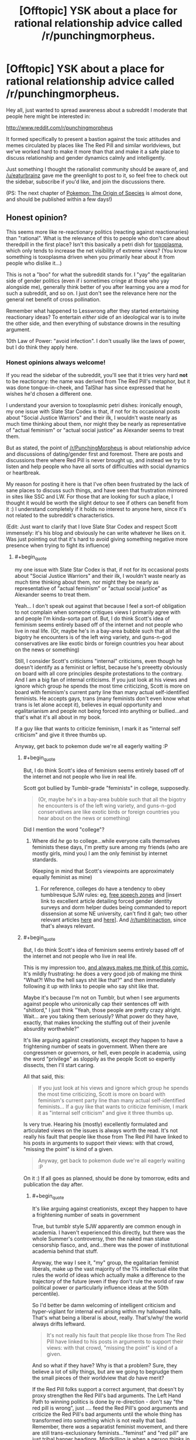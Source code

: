 #+TITLE: [Offtopic] YSK about a place for rational relationship advice called /r/punchingmorpheus.

* [Offtopic] YSK about a place for rational relationship advice called /r/punchingmorpheus.
:PROPERTIES:
:Author: DaystarEld
:Score: 0
:DateUnix: 1422372062.0
:END:
Hey all, just wanted to spread awareness about a subreddit I moderate that people here might be interested in:

[[http://www.reddit.com/r/punchingmorpheus]]

It formed specifically to present a bastion against the toxic attitudes and memes circulated by places like The Red Pill and similar worldviews, but we've worked hard to make it more than that and make it a safe place to discuss relationship and gender dynamics calmly and intelligently.

Just something I thought the rationalist community should be aware of, and [[/u/eaturbrainz]] gave me the greenlight to post to it, so feel free to check out the sidebar, subscribe if you'd like, and join the discussions there.

(PS: The next chapter of [[https://www.fanfiction.net/s/9794740/1/Pokemon-The-Origin-of-Species][Pokemon: The Origin of Species]] is almost done, and should be published within a few days!)


** Honest opinion?

This seems more like re-reactionary politics (reacting against reactionaries) than "rational". What is the relevance of this to people who don't care about theredpill in the first place? Isn't this basically a petri dish for [[http://slatestarcodex.com/2014/12/17/the-toxoplasma-of-rage/][toxoplasma]], which only tends to increase the net visibility of extreme views? (You know something is toxoplasma driven when you primarily hear about it from people who dislike it...)

This is not a "boo" for what the subreddit stands for. I "yay" the egalitarian side of gender politics (even if i sometimes cringe at those who yay alongside me), generally think better of you after learning you are a mod for such a subreddit, and so on. I just don't see the relevance here nor the general net benefit of cross pollination.

Remember what happened to Lesswrong after they started entertaining reactionary ideas? To entertain /either/ side of an ideological war is to invite the other side, and then everything of substance drowns in the resulting argument.

10th Law of Power: "avoid infection". I don't usually like the laws of power, but I do think they apply here.
:PROPERTIES:
:Author: E-o_o-3
:Score: 5
:DateUnix: 1422380851.0
:END:

*** Honest opinions always welcome!

If you read the sidebar of the subreddit, you'll see that it tries very hard *not* to be reactionary: the name was derived from The Red Pill's metaphor, but it was done tongue-in-cheek, and TalShar has since expressed that he wishes he'd chosen a different one.

I understand your aversion to toxoplasmic petri dishes: ironically enough, my one issue with Slate Star Codex is that, if not for its occasional posts about "Social Justice Warriors" and their ilk, I wouldn't waste nearly as much time thinking about them, nor might they be nearly as representative of "actual feminism" or "actual social justice" as Alexander seems to treat them.

But as stated, the point of [[/r/PunchingMorpheus]] is about relationship advice and discussions of dating/gender first and foremost. There are posts and discussions there where Red Pill is never brought up, and instead we try to listen and help people who have all sorts of difficulties with social dynamics or heartbreak.

My reason for posting it here is that I've often been frustrated by the lack of sane places to discuss such things, and have seen that frustration mirrored in sites like SSC and LW. For those that are looking for such a place, I thought it would be worth the slight detour to see if others can benefit from it :) I understand completely if it holds no interest to anyone here, since it's not related to the subreddit's characteristics.

(Edit: Just want to clarify that I love Slate Star Codex and respect Scott immensely: it's his blog and obviously he can write whatever he likes on it. Was just pointing out that it's hard to avoid giving something negative more presence when trying to fight its influence)
:PROPERTIES:
:Author: DaystarEld
:Score: 1
:DateUnix: 1422382825.0
:END:

**** #+begin_quote
  my one issue with Slate Star Codex is that, if not for its occasional posts about "Social Justice Warriors" and their ilk, I wouldn't waste nearly as much time thinking about them, nor might they be nearly as representative of "actual feminism" or "actual social justice" as Alexander seems to treat them.
#+end_quote

Yeah... I don't speak out against that because I feel a sort-of obligation to not complain when someone critiques views I primarily agree with and people I'm kinda-sorta part of. But, I do think Scott's idea of feminism seems entirely based off of the internet and not people who live in real life. (Or, maybe he's in a bay-area bubble such that all the bigotry he encounters is of the left wing variety, and guns-n-god conservatives are like exotic birds or foreign countries you hear about on the news or something)

Still, I consider Scott's criticisms "internal" criticisms, even though he doesn't identify as a feminist or leftist, because he's preeetty obviously on board with all core principles despite protestations to the contrary. And I am a big fan of internal criticisms. If you just look at his views and ignore which group he spends the most time criticizing, Scott is more on board with feminism's current party line than many actual self-identified feminists. He accepts gays, trans (many feminists don't even know what trans is let alone accept it), believes in equal opportunity and egalitarianism and people not being forced into anything or bullied...and that's what it's all about in my book.

If a guy like that wants to criticize feminism, I mark it as "internal self criticism" and give it three thumbs up.

Anyway, get back to pokemon dude we're all eagerly waiting :P
:PROPERTIES:
:Author: E-o_o-3
:Score: 3
:DateUnix: 1422417013.0
:END:

***** #+begin_quote
  But, I do think Scott's idea of feminism seems entirely based off of the internet and not people who live in real life.
#+end_quote

Scott got bullied by Tumblr-grade "feminists" in college, supposedly.

#+begin_quote
  (Or, maybe he's in a bay-area bubble such that all the bigotry he encounters is of the left wing variety, and guns-n-god conservatives are like exotic birds or foreign countries you hear about on the news or something)
#+end_quote

Did I mention the word "college"?
:PROPERTIES:
:Score: 2
:DateUnix: 1422449871.0
:END:

****** Where did /he/ go to college...while everyone calls themselves feminists these days, I'm pretty sure among my friends (who are mostly girls, mind you) I am the only feminist by internet standards.

(Keeping in mind that Scott's viewpoints are approximately equally feminist as mine)
:PROPERTIES:
:Author: E-o_o-3
:Score: 1
:DateUnix: 1422462516.0
:END:

******* For reference, colleges do have a tendency to obey tumblresque SJW rules: eg, [[http://rt.com/usa/first-amendment-us-law-colleges-029/][free speech zones]] and [insert link to excellent article detailing forced gender identity surveys and dorm helper dudes being commanded to report dissension at some NE university, can't find it gah; two other relevant articles [[http://nymag.com/daily/intelligencer/2015/01/not-a-very-pc-thing-to-say.html][here]] and [[https://archive.today/XmyC5][here]]]. And [[/r/tumblrinaction]], since that's always relevant.
:PROPERTIES:
:Score: 1
:DateUnix: 1422804316.0
:END:


***** #+begin_quote
  But, I do think Scott's idea of feminism seems entirely based off of the internet and not people who live in real life.
#+end_quote

This is my impression too, [[http://www.smbc-comics.com/?id=2939][and always makes me think of this comic.]] It's mildly frustrating: he does a very good job of making me think "What?! Who the hell says shit like that?" and then immediately following it up with links to people who say shit like that.

Maybe it's because I'm not on Tumblr, but when I see arguments against people who unironically cap their sentences off with "shitlord," I just think "Yeah, those people are pretty crazy alright. Wait... are you taking them seriously? What power do they have, exactly, that makes knocking the stuffing out of their juvenile absurdity worthwhile?"

It's like arguing against creationists, except /they/ happen to have a frightening number of seats in government. When there are congressmen or governors, or hell, even people in academia, using the word "privilege" as sloppily as the people Scott so expertly dissects, then I'll start caring.

All that said, this:

#+begin_quote
  If you just look at his views and ignore which group he spends the most time criticizing, Scott is more on board with feminism's current party line than many actual self-identified feminists... If a guy like that wants to criticize feminism, I mark it as "internal self criticism" and give it three thumbs up.
#+end_quote

Is very true. Hearing his (mostly) excellently formulated and articulated views on the issues is always worth the read. It's not really his fault that people like those from The Red Pill have linked to his posts in arguments to support their views: with that crowd, "missing the point" is kind of a given.

#+begin_quote
  Anyway, get back to pokemon dude we're all eagerly waiting :P
#+end_quote

On it :) If all goes as planned, should be done by tomorrow, edits and publication the day after.
:PROPERTIES:
:Author: DaystarEld
:Score: 1
:DateUnix: 1422421000.0
:END:

****** #+begin_quote
  It's like arguing against creationists, except they happen to have a frightening number of seats in government
#+end_quote

True, but tumblr style SJW apparently are common enough in academia. I haven't experienced this directly, but there was the whole Summer's controversy, then the naked man statue censorship fiasco, and, and...there was the power of institutional academia behind that stuff.

Anyway, the way I see it, "my" group, the egalitarian feminist liberals, make up the vast majority of the 1% intellectual elite that rules the world of ideas which actually make a difference to the trajectory of the future (even if they don't rule the world of raw political power or particularly influence ideas at the 50th percentile).

So I'd better be damn welcoming of intelligent criticism and hyper-vigilant for internal evil arising within my hallowed halls. That's what being a liberal is about, really. That's/why/ the world always drifts leftward.

#+begin_quote
  It's not really his fault that people like those from The Red Pill have linked to his posts in arguments to support their views: with that crowd, "missing the point" is kind of a given.
#+end_quote

And so what if they have? Why is that a problem? Sure, they believe a lot of silly things, but are we going to begrudge them the small pieces of their worldview that /do/ have merit?

If the Red Pill folks support a correct argument, that doesn't by proxy strengthen the Red Pill's bad arguments. The Left Hand Path to winning politics is done by re-direction - don't say "the red pill is wrong", just .... feed the Red Pill's good arguments and criticize the Red Pill's bad arguments until the whole thing has transformed into something which is not really that bad. Remember, there /was/ a separatist feminist movement, and there are still trans-exclusionary feminists..."feminst" and "red pill" are just tribal banner headings. Mindkilling is when a person thinks in terms of red and blue to such an extent that a red victory, legitimately won (as is the case with Scott's correct criticisms being vaguely Red-feeling), feels like a loss.
:PROPERTIES:
:Author: E-o_o-3
:Score: 2
:DateUnix: 1422482438.0
:END:

******* #+begin_quote
  And so what if they have? Why is that a problem? Sure, they believe a lot of silly things, but are we going to begrudge them the small pieces of their worldview that do have merit?
#+end_quote

Sorry, I should have clarified: they were not arguing an aspect of Scott's perspective, they were holding Scott's arguments up as support for the "Why Feminism is Always Wrong and Harmful" perspective. The ones I encountered doing so, anyway.

I agree with everything you said in general though :)
:PROPERTIES:
:Author: DaystarEld
:Score: 1
:DateUnix: 1422484153.0
:END:


****** #+begin_quote
  "Yeah, those people are pretty crazy alright. Wait... are you taking them seriously? What power do they have, exactly, that makes knocking the stuffing out of their juvenile absurdity worthwhile?"
#+end_quote

/rubs hands evilly/ At some point I decided to eventually plot out a piece of futuristic fiction in which slightly-transhuman mahou shoujo from Tumblr use "Check your privilege!" and such as their In the Name of the Moon speech, as they zoom around policing an Earth that has otherwise been abandoned to all the various reactionary ideologies who couldn't grow-up enough to be allowed off-planet.
:PROPERTIES:
:Score: 1
:DateUnix: 1422450019.0
:END:

******* That would be pretty hilarious. Have you seen Hellsing Abridged, from the ever amazing Team Four Star? They captured the Tumblr "Feminazi" (literally) very well in [[https://www.youtube.com/watch?v=R4wY-FhBArw][this episode]] where she fights Alucard:

"I am Rip van Winkle, and I demand your respect!"

"No, you demand my attention."

"I don't have to take this from you, you racist, cisgendered, patriarch propagating, misogynistic PIG!"

"The funny thing is, in any other circumstance, you might have a point there. Except... my boss is a woman, I was a chick in the 40's, I HATE EVERYONE EQUALLY, and there is NO ONE ALIVE who can comprehend my sexual preference. So in other words, Miss van Winkle... CH-CH-CH-CHECK YOUR PRIVILEGE! /punch/"﻿
:PROPERTIES:
:Author: DaystarEld
:Score: 3
:DateUnix: 1422460273.0
:END:

******** I'm... in awe.
:PROPERTIES:
:Score: 1
:DateUnix: 1422473279.0
:END:

********* It's pretty great. Dragonball Z Abridged and Yu Gi Oh Abridged are by the same people, and immensely enjoyable.
:PROPERTIES:
:Author: DaystarEld
:Score: 1
:DateUnix: 1422473879.0
:END:


** This is /fascinating/. And a bit surreal. I'm asexual, you see. I certainly know /of/ romantic and sexual relationships and gender dynamics. My friends talk about them sometimes, so I've developed enough of an abstract understanding to fake having meaningful input. But it's easy for me to forget just how big a deal this all allegedly is.

Here we have /thousands/ of people discussing thoughts and opinions and desires and worldviews and entire emotional spectra that are utterly incomprehensible to me, and its all fundamentally important to them. I've never been immersed in an environment dedicated to that.

You're all crazy. Good crazy, mostly, I guess, but crazy. I'm going to remember this the next time I read about aliens who are less alien than everyone around me.
:PROPERTIES:
:Author: Anakiri
:Score: 4
:DateUnix: 1422429425.0
:END:

*** Interestingly enough, we get posts by asexual people too, such as [[http://www.reddit.com/r/PunchingMorpheus/comments/2jzg3e/when_the_sexual_desires_in_a_relationship_are/][this one]]!

But yeah. Hormones n' such. They be crazy ;)
:PROPERTIES:
:Author: DaystarEld
:Score: 2
:DateUnix: 1422430954.0
:END:

**** Honestly, romance is way more bewildering to me than sexuality. Drugs make sense. But even on calm reflection, lots of people still feel quite strongly about some kind of bizarre exclusive reciprocal siblinghood/friendship-with-benefits 2.0 thing, also gender is important somehow. So even that post is alien to me.

You guys seem to pursue your weird goals reasonably and fairly, and you try to avoid hurting anyone. I know lots of young people who have been burned, but I don't know any old people who regret it. So, hey, have fun!
:PROPERTIES:
:Author: Anakiri
:Score: 2
:DateUnix: 1422434904.0
:END:

***** It really does sound strange and unappealing when viewed objectively :) I described it like this to someone there once when they were expressing their frustration over having trouble finding a romantic relationship:

#+begin_quote

  #+begin_quote

    #+begin_quote
      But I never really had to "work" to have friends, yet I don't take them for granted either. Creating and maintaining friendships throughout my life "just happened." With women, I don't know why, but it feels so much different.
    #+end_quote

    There are in fact a number of differences between romantic relationships and regular friendships that make one much harder than the other.

    For one thing, a romantic relationship is mostly exclusive. Imagine if, of all your friends, you had to choose just one of them to be your only friend, and /they/ had to choose /you/. And as long as you two are friends, you can't do certain fun things with anyone else, and if you're friends long enough, you have to move in together and merge your finances.

    Sounds kind of silly right? I mean even without the sex and physical attraction aspect, friendship would be MUCH harder if it was anywhere near as restrictive as monogomous romantic relationships. That's a large part of why the two feel so different: friends are fairly easy to acquire and maintain, because the stakes are relatively low. The stakes are very high for dating, especially dating for a serious, lasting relationship, which immediately makes it much more competitive and difficult.
  #+end_quote
#+end_quote

It does feel great when it clicks into place. Whether it's worth the heartache and headache involved, of course, is a question that has echoed throughout human history :)
:PROPERTIES:
:Author: DaystarEld
:Score: 2
:DateUnix: 1422460577.0
:END:

****** You're describing color to the blind here. My friends get frustrated when they say things like that, and I can only think, "Then... don't do it that way?" Clearly that's not how it works. I mean, I grew up in a culture where marriage is a thing, so I've learned all the rules that evidently are supposed to be natural, but yeah, it's all kind of silly. But even if much of it doesn't come naturally to me, I do understand trust, and empathy, and communication, and often that's enough to build some kind of framework for thinking about any kind of healthy relationship, from lovers to coworkers.
:PROPERTIES:
:Author: Anakiri
:Score: 2
:DateUnix: 1422470191.0
:END:

******* #+begin_quote
  You're describing color to the blind here.
#+end_quote

In that I'm successfully communicating, or not? (That expression is commonly used to mean "wasting time" or "attempting the impossible.")

#+begin_quote
  Clearly that's not how it works.
#+end_quote

Yeah, most people can't stop themselves from wanting what they want, especially for something so deeply ingrained at a cultural level, at least. Polyamorists are rare and frowned upon, despite many of them having healthy and happy romantic lives, and culturally polygamy has a terrible image thanks to traditionally male-centric cults that practiced it.

Personally, while some part of me still feels drawn to the "special someone" perspective, I've been able to recognize the value of non-monogamy to the point of feeling open to the possibility. I've yet to meet a girl in meatspace that is too, but think I'd be as happy in either relationship type as long as the people involved are the right ones.

#+begin_quote
  But even if much of it doesn't come naturally to me, I do understand trust, and empathy, and communication, and often that's enough to build some kind of framework for thinking about any kind of healthy relationship, from lovers to coworkers.
#+end_quote

Yeah, trust, empathy and communication go a long way in every relationship :) The peculiarities of romance only matter to others who are specifically looking for them, in which case it's no different than being friends with someone who doesn't reciprocate their romantic/sexual attraction. Since I've managed to have not one but two lifelong friendships with girls I've fallen in love with that didn't reciprocate, I can attest that it doesn't impede the friendship at all as long as the person who does feel the romantic longing is mature and secure enough not to let it.
:PROPERTIES:
:Author: DaystarEld
:Score: 2
:DateUnix: 1422472230.0
:END:

******** You're communicating better than many. I meant it as an actual metaphor. You're describing experiences that, to the best of my knowledge, I don't have, and most of my thoughts are just "Why?" with varying levels of emphasis and incredulity. That's fine, I think, just talking about our respective perspectives.

I understand some natural reluctance towards polyamory. There are historical and cultural reasons, and jealousy is a real emotion that can cause real distress^{1}, no matter how much you would prefer to feel compersion. Even if it is the obvious solution to, like, half of everyone's relationship woes. The weird thing is that saying things like that has gotten me in trouble among more emotional company.

Love is said to /feel/ like the strongest relationship in the world, but it /looks/ like one of the weakest, and people /act/ like it's fragile and could easily fall apart. Some of the less introspective people I've encountered don't just defend their relationship, they defend the /validity/ of their relationship, as if that were in doubt, as if it were all lies and the whole house of cards might fall. I'm pretty sure it's more material than that. Humans are weird. But this behavior is hardly exclusive to love.

#+begin_quote
  I've managed to have not one but two lifelong friendships with girls I've fallen in love with that didn't reciprocate, I can attest that it doesn't impede the friendship at all as long as the person who does feel the romantic longing is mature and secure enough not to let it.
#+end_quote

Oh, tell me about it. Like half of my closest friends have asked me out^{2}, including one who, after a few drinks, freely admits they'd still like to meet someone "like you, but available". I'm not quite sure how I'm supposed to take that, but I've friend-loved the lot of them for like fifteen years.

^{1} My only experience with jealousy is, like, my dog responding more to someone else, and me being very slightly upset for maybe one second. Imagining love-jealous rage is like imagining bad-kerning rage. I can't get into that headspace. I just acknowledge that the sliding scale evidently does go high enough to cause real distress.

^{2} Dating! A pox on whoever invented the thing. I have trouble even pretending to understand it. I've never been able to pin down the actual difference between dating and hanging out, aside from all parties agreeing on what word to use. But I've seen loving couples agree with me on that. The /culture/ of romance is the /most/ incomprehensible.
:PROPERTIES:
:Author: Anakiri
:Score: 3
:DateUnix: 1422519578.0
:END:

********* #+begin_quote
  You're communicating better than many. I meant it as an actual metaphor. You're describing experiences that, to the best of my knowledge, I don't have
#+end_quote

Excellent, just making sure we're on the same general page :)

#+begin_quote
  The weird thing is that saying things like that has gotten me in trouble among more emotional company.
#+end_quote

The "One True Love" and "Soul Mate" narratives are incredibly strong in our culture. I'd blame a mix of religion and Disney, but those things have just reinforced the ancient mores: keeping the family unit restricted and functional was reinforced by religion as a "sacred" thing, and when that started falling out of favor, Disney and romantic comedies stepped in to give the irreverent a carrot instead of a stick.

(Oh man, I just realized that romantic comedies must be even more bizarre and irritating to those like yourself than the rest of us. And rest assured, they're incredibly bizarre and irritating to the rest of us.)

#+begin_quote
  Love is said to feel like the strongest relationship in the world, but it looks like one of the weakest, and people act like it's fragile and could easily fall apart.
#+end_quote

Honestly, that's because the vast majority of loving relationships are not "Love." They're a mix of lust/liking/possessiveness. Very few are built on a foundation of friendship first, and there are many people who stay in relationships simply because they don't want to be alone.

But because everyone has their own definition of what "I love you" means, and because "love" is the best interpretation of lust/liking/possessiveness, that's what people pattern-match their experiences to, because that's the one that puts themselves in the best light.

#+begin_quote
  Like half of my closest friends have asked me out, including one who, after a few drinks, freely admits they'd still like to meet someone "like you, but available". I'm not quite sure how I'm supposed to take that, but I've friend-loved the lot of them for like fifteen years.
#+end_quote

If you're not looking for an exclusive friendship with the "trappings" of romance, you should take it as a compliment ;)

#+begin_quote
  My only experience with jealousy is, like, my dog responding more to someone else, and me being very slightly upset for maybe one second. Imagining love-jealous rage is like imagining bad-kerning rage.
#+end_quote

Which definitely would be a nice thing for more people. It sucks. Romantic jealousy truly is like an acid dragon writhing in your gut. That said, I've spent so much time and effort slaying mine that I actually might have gone too far for most monogamous relationships: my last one ended in large part because I didn't get jealous no matter what my girlfriend did, and she took that to mean I didn't care about her. She didn't actually sleep with anyone, but she would confess to things like having sexual dreams about others, including my friends, to which I would say "That's fine. You can't control who you're attracted to, let alone who you dream about." So it definitely causes signalling issues to those that are interested in exlusive romance, and OKC is full of profiles who mark that "Jealousy is healthy for a relationship."

#+begin_quote
  Dating! A pox on whoever invented the thing. I have trouble even pretending to understand it. I've never been able to pin down the actual difference between dating and hanging out, aside from all parties agreeing on what word to use. But I've seen loving couples agree with me on that. The culture of romance is the most incomprehensible.
#+end_quote

It really is to everyone. There are so many social taboos and traditions around dating, and almost everyone's self worth is on the line to some degree, that navigating without getting tender bits of one's ego blown off takes extraordinary luck or grace.
:PROPERTIES:
:Author: DaystarEld
:Score: 1
:DateUnix: 1422545798.0
:END:

********** #+begin_quote
  I just realized that romantic comedies must be even more bizarre and irritating to those like yourself than the rest of us. And rest assured, they're incredibly bizarre and irritating to the rest of us.
#+end_quote

I haven't actually been driven to violence, but I've definitely fantasized about destroying my TV, yes.

#+begin_quote
  Honestly, that's because the vast majority of loving relationships are not "Love." They're a mix of lust/liking/possessiveness.
#+end_quote

Is there any way to distinguish lust/liking/possessiveness from capital 'L' Love? It looks to me like love can be supported with a web of friendship and trust and so on to form a strong relationship. But that doesn't sound like the love is the secret ingredient. If anything, that makes it sound like the /friendship/ is the secret ingredient. Is the difference obvious in hindsight? Like, now that you love your current partner, you see that your last partner didn't mean anything to you, not really, not in the same way. But then, even that would sound quite suspicious to me.

I have noticed that a lot of romantic language is possessive. Your partner is yours, for you to have and to hold etc. I was kind of hoping that was just an artifact of the language, because taken literally, it's kind of slavery-ish. I mostly just try not to think about it, and give people the benefit of the doubt, but romantic jealousy just looks even more possessive. Honestly, it kind of creeps me out.

#+begin_quote
  I didn't get jealous no matter what my girlfriend did, and she took that to mean I didn't care about her. She didn't actually sleep with anyone, but she would confess to things like having sexual dreams about others, including my friends, to which I would say "That's fine. You can't control who you're attracted to, let alone who you dream about."
#+end_quote

*boggle*

For what it's worth, in this aromantic's opinion, your position is the /obviously correct/ position to take.
:PROPERTIES:
:Author: Anakiri
:Score: 2
:DateUnix: 1422730967.0
:END:

*********** #+begin_quote
  Is there any way to distinguish lust/liking/possessiveness from capital 'L' Love? It looks to me like love can be supported with a web of friendship and trust and so on to form a strong relationship. But that doesn't sound like the love is the secret ingredient. If anything, that makes it sound like the friendship is the secret ingredient. Is the difference obvious in hindsight? Like, now that you love your current partner, you see that your last partner didn't mean anything to you, not really, not in the same way. But then, even that would sound quite suspicious to me.
#+end_quote

Like I said, everyone means something different when they say "I love you."

Some mean "I want to be yours and you be mine forever."

Some mean "I feel happy when I'm with you and think of you and sad when you're not around."

Some mean "Don't leave me, I can't stand the thought of life without you."

Some mean "You make life worth living."

Some mean "You're the best person I've ever met."

Some mean "I accept you for who you are."

Some mean "You accept me for who I am."

Some mean "I like being around you and I find you attractive and we don't fight too much."

And that's just a sample of the people who actually mean the words, of course. Each one also means much more subtle things, like "I will support you no matter what you decide to do, so you're as happy as possible." while others mean "I will be honest with you no matter what the outcome, so you become the best version of yourself."

The best relationships I've seen are those where the two people's definitions match up as closely as possible. If one person means "I find you attractive and like spending time with you," and the other means "Please don't leave me, I need you," there may be problems down the road in terms of space and clingyness.

But if Capital L "Love" is to mean anything as a word separate from any other, in my view, it has to include this:

"I value your life and happiness /at least/ as much as my own."

This removes the romance from it, as it also extends Love to include parents and siblings and children, or even very close friends sometimes.

And ultimately, it's that Love that drives the monogamous narrative, I think. It's the Holy Grail.

Because having just one person you Love and who Loves you means your priorities are straight. For many people, how can you "Love" more than one person that much? Wouldn't you have to choose between them at some points?

That's where a lot of people get stuck, of course, because a lot of people don't value anyone's life and happiness as much as their own, let alone above their own. That doesn't make them bad people, but it does often preclude the traditional, singular, romantic Love of myth and legend.
:PROPERTIES:
:Author: DaystarEld
:Score: 2
:DateUnix: 1422734436.0
:END:


***** You might be asexual, but I'm fairly sure you still have a brain that would respond to oxytocin and your body should produce it under /some/ circumstances. There really shouldn't be /that/ large a gap in emotional experiences.
:PROPERTIES:
:Score: 1
:DateUnix: 1422450966.0
:END:

****** Eh maybe. I'm schizoid. That comes with being asexual, aromantic, and having a poor grasp of my own emotions. It's possible I've felt something like romantic attraction before and just failed to recognize it, but I don't remember anything that would fit that. If I've had any experience with the feeling at all, it wasn't anything like what most people describe.
:PROPERTIES:
:Author: Anakiri
:Score: 1
:DateUnix: 1422453452.0
:END:


** Link for the interested:

[[/r/punchingmorpheus]]: This subreddit is dedicated to those who want to throw off society's expect[...]

--------------

^{This} ^{is} ^{a} ^{bot} ^{and} ^{won't} ^{answer} ^{to} ^{mails.} ^{Mail} ^{the} ^{[[[http://www.reddit.com/message/compose/?to=DarkMio&amp;subject=BotReport][Botowner]]]} ^{instead.} ^{v0.4} ^{|} ^{[[http://redd.it/29f2ah][Changelog]]}
:PROPERTIES:
:Author: SmallSubBot
:Score: 2
:DateUnix: 1422372077.0
:END:


** Looks interesting. I may check it out and see if there are interesting reads. I don't think I understand "Redpill" enough to argue against it. It relies on assumptions or common experiences I don't have.
:PROPERTIES:
:Author: blazinghand
:Score: 2
:DateUnix: 1422385324.0
:END:

*** Great :) No Red Pill knowledge is necessary: just being able to identify harmful beliefs and behaviors puts you ahead of their games, and the real value is in reading and sharing healthy and rational perspectives/solutions to romantic troubles.
:PROPERTIES:
:Author: DaystarEld
:Score: 1
:DateUnix: 1422385945.0
:END:
